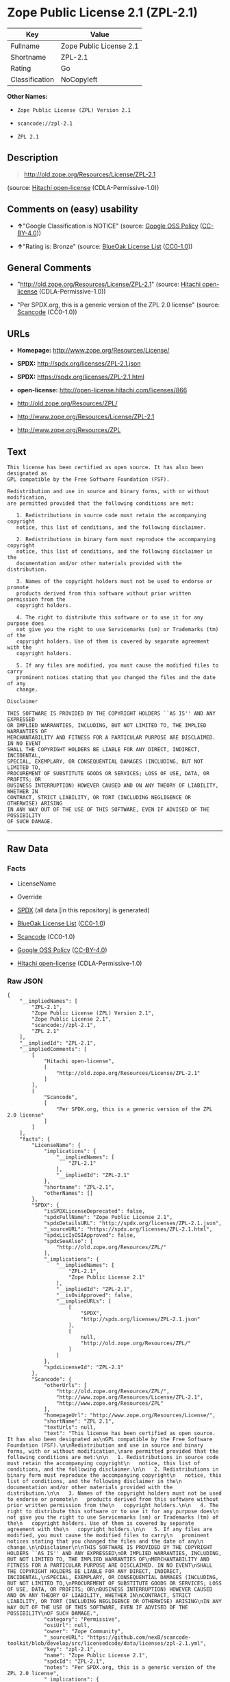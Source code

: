 * Zope Public License 2.1 (ZPL-2.1)

| Key              | Value                     |
|------------------+---------------------------|
| Fullname         | Zope Public License 2.1   |
| Shortname        | ZPL-2.1                   |
| Rating           | Go                        |
| Classification   | NoCopyleft                |

*Other Names:*

- =Zope Public License (ZPL) Version 2.1=

- =scancode://zpl-2.1=

- =ZPL 2.1=

** Description

#+BEGIN_QUOTE
  http://old.zope.org/Resources/License/ZPL-2.1
#+END_QUOTE

(source: [[https://github.com/Hitachi/open-license][Hitachi
open-license]] (CDLA-Permissive-1.0))

** Comments on (easy) usability

- *↑*"Google Classification is NOTICE" (source:
  [[https://opensource.google.com/docs/thirdparty/licenses/][Google OSS
  Policy]]
  ([[https://creativecommons.org/licenses/by/4.0/legalcode][CC-BY-4.0]]))

- *↑*"Rating is: Bronze" (source:
  [[https://blueoakcouncil.org/list][BlueOak License List]]
  ([[https://raw.githubusercontent.com/blueoakcouncil/blue-oak-list-npm-package/master/LICENSE][CC0-1.0]]))

** General Comments

- "http://old.zope.org/Resources/License/ZPL-2.1" (source:
  [[https://github.com/Hitachi/open-license][Hitachi open-license]]
  (CDLA-Permissive-1.0))

- "Per SPDX.org, this is a generic version of the ZPL 2.0 license"
  (source:
  [[https://github.com/nexB/scancode-toolkit/blob/develop/src/licensedcode/data/licenses/zpl-2.1.yml][Scancode]]
  (CC0-1.0))

** URLs

- *Homepage:* http://www.zope.org/Resources/License/

- *SPDX:* http://spdx.org/licenses/ZPL-2.1.json

- *SPDX:* https://spdx.org/licenses/ZPL-2.1.html

- *open-license:* http://open-license.hitachi.com/licenses/866

- http://old.zope.org/Resources/ZPL/

- http://www.zope.org/Resources/License/ZPL-2.1

- http://www.zope.org/Resources/ZPL

** Text

#+BEGIN_EXAMPLE
  This license has been certified as open source. It has also been designated as
  GPL compatible by the Free Software Foundation (FSF).

  Redistribution and use in source and binary forms, with or without modification,
  are permitted provided that the following conditions are met:

     1. Redistributions in source code must retain the accompanying copyright
     notice, this list of conditions, and the following disclaimer.

     2. Redistributions in binary form must reproduce the accompanying copyright
     notice, this list of conditions, and the following disclaimer in the
     documentation and/or other materials provided with the distribution.

     3. Names of the copyright holders must not be used to endorse or promote
     products derived from this software without prior written permission from the
     copyright holders.

     4. The right to distribute this software or to use it for any purpose does
     not give you the right to use Servicemarks (sm) or Trademarks (tm) of the
     copyright holders. Use of them is covered by separate agreement with the
     copyright holders.

     5. If any files are modified, you must cause the modified files to carry
     prominent notices stating that you changed the files and the date of any
     change.

  Disclaimer

  THIS SOFTWARE IS PROVIDED BY THE COPYRIGHT HOLDERS ``AS IS'' AND ANY EXPRESSED
  OR IMPLIED WARRANTIES, INCLUDING, BUT NOT LIMITED TO, THE IMPLIED WARRANTIES OF
  MERCHANTABILITY AND FITNESS FOR A PARTICULAR PURPOSE ARE DISCLAIMED. IN NO EVENT
  SHALL THE COPYRIGHT HOLDERS BE LIABLE FOR ANY DIRECT, INDIRECT, INCIDENTAL,
  SPECIAL, EXEMPLARY, OR CONSEQUENTIAL DAMAGES (INCLUDING, BUT NOT LIMITED TO,
  PROCUREMENT OF SUBSTITUTE GOODS OR SERVICES; LOSS OF USE, DATA, OR PROFITS; OR
  BUSINESS INTERRUPTION) HOWEVER CAUSED AND ON ANY THEORY OF LIABILITY, WHETHER IN
  CONTRACT, STRICT LIABILITY, OR TORT (INCLUDING NEGLIGENCE OR OTHERWISE) ARISING
  IN ANY WAY OUT OF THE USE OF THIS SOFTWARE, EVEN IF ADVISED OF THE POSSIBILITY
  OF SUCH DAMAGE.
#+END_EXAMPLE

--------------

** Raw Data

*** Facts

- LicenseName

- Override

- [[https://spdx.org/licenses/ZPL-2.1.html][SPDX]] (all data [in this
  repository] is generated)

- [[https://blueoakcouncil.org/list][BlueOak License List]]
  ([[https://raw.githubusercontent.com/blueoakcouncil/blue-oak-list-npm-package/master/LICENSE][CC0-1.0]])

- [[https://github.com/nexB/scancode-toolkit/blob/develop/src/licensedcode/data/licenses/zpl-2.1.yml][Scancode]]
  (CC0-1.0)

- [[https://opensource.google.com/docs/thirdparty/licenses/][Google OSS
  Policy]]
  ([[https://creativecommons.org/licenses/by/4.0/legalcode][CC-BY-4.0]])

- [[https://github.com/Hitachi/open-license][Hitachi open-license]]
  (CDLA-Permissive-1.0)

*** Raw JSON

#+BEGIN_EXAMPLE
  {
      "__impliedNames": [
          "ZPL-2.1",
          "Zope Public License (ZPL) Version 2.1",
          "Zope Public License 2.1",
          "scancode://zpl-2.1",
          "ZPL 2.1"
      ],
      "__impliedId": "ZPL-2.1",
      "__impliedComments": [
          [
              "Hitachi open-license",
              [
                  "http://old.zope.org/Resources/License/ZPL-2.1"
              ]
          ],
          [
              "Scancode",
              [
                  "Per SPDX.org, this is a generic version of the ZPL 2.0 license"
              ]
          ]
      ],
      "facts": {
          "LicenseName": {
              "implications": {
                  "__impliedNames": [
                      "ZPL-2.1"
                  ],
                  "__impliedId": "ZPL-2.1"
              },
              "shortname": "ZPL-2.1",
              "otherNames": []
          },
          "SPDX": {
              "isSPDXLicenseDeprecated": false,
              "spdxFullName": "Zope Public License 2.1",
              "spdxDetailsURL": "http://spdx.org/licenses/ZPL-2.1.json",
              "_sourceURL": "https://spdx.org/licenses/ZPL-2.1.html",
              "spdxLicIsOSIApproved": false,
              "spdxSeeAlso": [
                  "http://old.zope.org/Resources/ZPL/"
              ],
              "_implications": {
                  "__impliedNames": [
                      "ZPL-2.1",
                      "Zope Public License 2.1"
                  ],
                  "__impliedId": "ZPL-2.1",
                  "__isOsiApproved": false,
                  "__impliedURLs": [
                      [
                          "SPDX",
                          "http://spdx.org/licenses/ZPL-2.1.json"
                      ],
                      [
                          null,
                          "http://old.zope.org/Resources/ZPL/"
                      ]
                  ]
              },
              "spdxLicenseId": "ZPL-2.1"
          },
          "Scancode": {
              "otherUrls": [
                  "http://old.zope.org/Resources/ZPL/",
                  "http://www.zope.org/Resources/License/ZPL-2.1",
                  "http://www.zope.org/Resources/ZPL"
              ],
              "homepageUrl": "http://www.zope.org/Resources/License/",
              "shortName": "ZPL 2.1",
              "textUrls": null,
              "text": "This license has been certified as open source. It has also been designated as\nGPL compatible by the Free Software Foundation (FSF).\n\nRedistribution and use in source and binary forms, with or without modification,\nare permitted provided that the following conditions are met:\n\n   1. Redistributions in source code must retain the accompanying copyright\n   notice, this list of conditions, and the following disclaimer.\n\n   2. Redistributions in binary form must reproduce the accompanying copyright\n   notice, this list of conditions, and the following disclaimer in the\n   documentation and/or other materials provided with the distribution.\n\n   3. Names of the copyright holders must not be used to endorse or promote\n   products derived from this software without prior written permission from the\n   copyright holders.\n\n   4. The right to distribute this software or to use it for any purpose does\n   not give you the right to use Servicemarks (sm) or Trademarks (tm) of the\n   copyright holders. Use of them is covered by separate agreement with the\n   copyright holders.\n\n   5. If any files are modified, you must cause the modified files to carry\n   prominent notices stating that you changed the files and the date of any\n   change.\n\nDisclaimer\n\nTHIS SOFTWARE IS PROVIDED BY THE COPYRIGHT HOLDERS ``AS IS'' AND ANY EXPRESSED\nOR IMPLIED WARRANTIES, INCLUDING, BUT NOT LIMITED TO, THE IMPLIED WARRANTIES OF\nMERCHANTABILITY AND FITNESS FOR A PARTICULAR PURPOSE ARE DISCLAIMED. IN NO EVENT\nSHALL THE COPYRIGHT HOLDERS BE LIABLE FOR ANY DIRECT, INDIRECT, INCIDENTAL,\nSPECIAL, EXEMPLARY, OR CONSEQUENTIAL DAMAGES (INCLUDING, BUT NOT LIMITED TO,\nPROCUREMENT OF SUBSTITUTE GOODS OR SERVICES; LOSS OF USE, DATA, OR PROFITS; OR\nBUSINESS INTERRUPTION) HOWEVER CAUSED AND ON ANY THEORY OF LIABILITY, WHETHER IN\nCONTRACT, STRICT LIABILITY, OR TORT (INCLUDING NEGLIGENCE OR OTHERWISE) ARISING\nIN ANY WAY OUT OF THE USE OF THIS SOFTWARE, EVEN IF ADVISED OF THE POSSIBILITY\nOF SUCH DAMAGE.",
              "category": "Permissive",
              "osiUrl": null,
              "owner": "Zope Community",
              "_sourceURL": "https://github.com/nexB/scancode-toolkit/blob/develop/src/licensedcode/data/licenses/zpl-2.1.yml",
              "key": "zpl-2.1",
              "name": "Zope Public License 2.1",
              "spdxId": "ZPL-2.1",
              "notes": "Per SPDX.org, this is a generic version of the ZPL 2.0 license",
              "_implications": {
                  "__impliedNames": [
                      "scancode://zpl-2.1",
                      "ZPL 2.1",
                      "ZPL-2.1"
                  ],
                  "__impliedId": "ZPL-2.1",
                  "__impliedComments": [
                      [
                          "Scancode",
                          [
                              "Per SPDX.org, this is a generic version of the ZPL 2.0 license"
                          ]
                      ]
                  ],
                  "__impliedCopyleft": [
                      [
                          "Scancode",
                          "NoCopyleft"
                      ]
                  ],
                  "__calculatedCopyleft": "NoCopyleft",
                  "__impliedText": "This license has been certified as open source. It has also been designated as\nGPL compatible by the Free Software Foundation (FSF).\n\nRedistribution and use in source and binary forms, with or without modification,\nare permitted provided that the following conditions are met:\n\n   1. Redistributions in source code must retain the accompanying copyright\n   notice, this list of conditions, and the following disclaimer.\n\n   2. Redistributions in binary form must reproduce the accompanying copyright\n   notice, this list of conditions, and the following disclaimer in the\n   documentation and/or other materials provided with the distribution.\n\n   3. Names of the copyright holders must not be used to endorse or promote\n   products derived from this software without prior written permission from the\n   copyright holders.\n\n   4. The right to distribute this software or to use it for any purpose does\n   not give you the right to use Servicemarks (sm) or Trademarks (tm) of the\n   copyright holders. Use of them is covered by separate agreement with the\n   copyright holders.\n\n   5. If any files are modified, you must cause the modified files to carry\n   prominent notices stating that you changed the files and the date of any\n   change.\n\nDisclaimer\n\nTHIS SOFTWARE IS PROVIDED BY THE COPYRIGHT HOLDERS ``AS IS'' AND ANY EXPRESSED\nOR IMPLIED WARRANTIES, INCLUDING, BUT NOT LIMITED TO, THE IMPLIED WARRANTIES OF\nMERCHANTABILITY AND FITNESS FOR A PARTICULAR PURPOSE ARE DISCLAIMED. IN NO EVENT\nSHALL THE COPYRIGHT HOLDERS BE LIABLE FOR ANY DIRECT, INDIRECT, INCIDENTAL,\nSPECIAL, EXEMPLARY, OR CONSEQUENTIAL DAMAGES (INCLUDING, BUT NOT LIMITED TO,\nPROCUREMENT OF SUBSTITUTE GOODS OR SERVICES; LOSS OF USE, DATA, OR PROFITS; OR\nBUSINESS INTERRUPTION) HOWEVER CAUSED AND ON ANY THEORY OF LIABILITY, WHETHER IN\nCONTRACT, STRICT LIABILITY, OR TORT (INCLUDING NEGLIGENCE OR OTHERWISE) ARISING\nIN ANY WAY OUT OF THE USE OF THIS SOFTWARE, EVEN IF ADVISED OF THE POSSIBILITY\nOF SUCH DAMAGE.",
                  "__impliedURLs": [
                      [
                          "Homepage",
                          "http://www.zope.org/Resources/License/"
                      ],
                      [
                          null,
                          "http://old.zope.org/Resources/ZPL/"
                      ],
                      [
                          null,
                          "http://www.zope.org/Resources/License/ZPL-2.1"
                      ],
                      [
                          null,
                          "http://www.zope.org/Resources/ZPL"
                      ]
                  ]
              }
          },
          "Override": {
              "oNonCommecrial": null,
              "implications": {
                  "__impliedNames": [
                      "ZPL-2.1",
                      "Zope Public License (ZPL) Version 2.1"
                  ],
                  "__impliedId": "ZPL-2.1"
              },
              "oName": "ZPL-2.1",
              "oOtherLicenseIds": [
                  "Zope Public License (ZPL) Version 2.1"
              ],
              "oDescription": null,
              "oJudgement": null,
              "oCompatibilities": null,
              "oRatingState": null
          },
          "Hitachi open-license": {
              "summary": "http://old.zope.org/Resources/License/ZPL-2.1",
              "notices": [
                  {
                      "content": "A separate agreement applies to the use of the copyright holder's service mark or trade mark."
                  },
                  {
                      "content": "the software is provided \"as-is\" and without warranty of any kind, either express or implied, including, but not limited to, the implied warranties of commercial usability and fitness for a particular purpose. The warranties include, but are not limited to, the implied warranties of commercial applicability and fitness for a particular purpose.",
                      "description": "There is no guarantee."
                  },
                  {
                      "content": "Neither the copyright owner nor any contributor, for any cause whatsoever, shall be liable for damages, regardless of how caused, and regardless of whether the liability is based on contract, strict liability, or tort (including negligence), even if they have been advised of the possibility of such damages arising from the use of the software, and even if they have been advised of the possibility of such damages. for any direct, indirect, incidental, special, punitive, or consequential damages (including, but not limited to, compensation for procurement of substitute goods or services, loss of use, loss of data, loss of profits, or business interruption). It shall not be defeated."
                  }
              ],
              "_sourceURL": "http://open-license.hitachi.com/licenses/866",
              "content": "Zope Public License (ZPL) Version 2.1\r\n\r\nA copyright notice accompanies this license document that identifies the copyright holders.\r\n\r\nThis license has been certified as open source. It has also been designated as GPL compatible by the Free Software Foundation (FSF).\r\n\r\nRedistribution and use in source and binary forms, with or without modification, are permitted provided that the following conditions are met:\r\n1. Redistributions in source code must retain the accompanying copyright notice, this list of conditions, and the following disclaimer.\r\n2. Redistributions in binary form must reproduce the accompanying copyright notice, this list of conditions, and the following disclaimer in the documentation and/or other materials provided with the distribution.\r\n3. Names of the copyright holders must not be used to endorse or promote products derived from this software without prior written permission from the copyright holders.\r\n4. The right to distribute this software or to use it for any purpose does not give you the right to use Servicemarks (sm) or Trademarks (tm) of the copyright holders. Use of them is covered by separate agreement with the copyright holders.\r\n5. If any files are modified, you must cause the modified files to carry prominent notices stating that you changed the files and the date of any change.\r\n\r\nDisclaimer\r\n\r\nTHIS SOFTWARE IS PROVIDED BY THE COPYRIGHT HOLDERS ``AS IS'' AND ANY EXPRESSED OR IMPLIED WARRANTIES, INCLUDING, BUT NOT LIMITED TO, THE IMPLIED WARRANTIES OF MERCHANTABILITY AND FITNESS FOR A PARTICULAR PURPOSE ARE DISCLAIMED. IN NO EVENT SHALL THE COPYRIGHT HOLDERS BE LIABLE FOR ANY DIRECT, INDIRECT, INCIDENTAL, SPECIAL, EXEMPLARY, OR CONSEQUENTIAL DAMAGES (INCLUDING, BUT NOT LIMITED TO, PROCUREMENT OF SUBSTITUTE GOODS OR SERVICES; LOSS OF USE, DATA, OR PROFITS; OR BUSINESS INTERRUPTION) HOWEVER CAUSED AND ON ANY THEORY OF LIABILITY, WHETHER IN CONTRACT, STRICT LIABILITY, OR TORT (INCLUDING NEGLIGENCE OR OTHERWISE) ARISING IN ANY WAY OUT OF THE USE OF THIS SOFTWARE, EVEN IF ADVISED OF THE POSSIBILITY OF SUCH DAMAGE.",
              "name": "Zope Public License (ZPL) Version 2.1",
              "permissions": [
                  {
                      "actions": [
                          {
                              "name": "Use the obtained source code without modification",
                              "description": "Use the fetched code as it is."
                          },
                          {
                              "name": "Using Modified Source Code"
                          },
                          {
                              "name": "Use the retrieved binaries",
                              "description": "Use the fetched binary as it is."
                          },
                          {
                              "name": "Use binaries generated from modified source code"
                          }
                      ],
                      "conditions": null
                  },
                  {
                      "actions": [
                          {
                              "name": "Distribute the obtained source code without modification",
                              "description": "Redistribute the code as it was obtained"
                          }
                      ],
                      "conditions": {
                          "name": "Include a copyright notice, list of terms and conditions, and disclaimer included in the license",
                          "type": "OBLIGATION"
                      }
                  },
                  {
                      "actions": [
                          {
                              "name": "Distribute the fetched binaries",
                              "description": "Redistribute the fetched binaries as they are"
                          }
                      ],
                      "conditions": {
                          "name": "Include a copyright notice, list of terms and conditions, and disclaimer in the materials accompanying the distribution, which are included in the license",
                          "type": "OBLIGATION"
                      }
                  },
                  {
                      "actions": [
                          {
                              "name": "Use the copyright holder's name to endorse or promote the derived product"
                          }
                      ],
                      "conditions": {
                          "name": "Get special permission in writing.",
                          "type": "REQUISITE"
                      },
                      "description": "With permission of the copyright owner."
                  },
                  {
                      "actions": [
                          {
                              "name": "Modify the obtained source code."
                          }
                      ],
                      "conditions": {
                          "name": "Indicate your changes and the date of your changes in the file where you made them.",
                          "type": "OBLIGATION"
                      }
                  },
                  {
                      "actions": [
                          {
                              "name": "Distribution of Modified Source Code"
                          }
                      ],
                      "conditions": {
                          "AND": [
                              {
                                  "name": "Include a copyright notice, list of terms and conditions, and disclaimer included in the license",
                                  "type": "OBLIGATION"
                              },
                              {
                                  "name": "Indicate your changes and the date of your changes in the file where you made them.",
                                  "type": "OBLIGATION"
                              }
                          ]
                      }
                  },
                  {
                      "actions": [
                          {
                              "name": "Distribute the generated binaries from modified source code"
                          }
                      ],
                      "conditions": {
                          "AND": [
                              {
                                  "name": "Include a copyright notice, list of terms and conditions, and disclaimer in the materials accompanying the distribution, which are included in the license",
                                  "type": "OBLIGATION"
                              },
                              {
                                  "name": "Indicate your changes and the date of your changes in the file where you made them.",
                                  "type": "OBLIGATION"
                              }
                          ]
                      }
                  }
              ],
              "_implications": {
                  "__impliedNames": [
                      "Zope Public License (ZPL) Version 2.1"
                  ],
                  "__impliedComments": [
                      [
                          "Hitachi open-license",
                          [
                              "http://old.zope.org/Resources/License/ZPL-2.1"
                          ]
                      ]
                  ],
                  "__impliedText": "Zope Public License (ZPL) Version 2.1\r\n\r\nA copyright notice accompanies this license document that identifies the copyright holders.\r\n\r\nThis license has been certified as open source. It has also been designated as GPL compatible by the Free Software Foundation (FSF).\r\n\r\nRedistribution and use in source and binary forms, with or without modification, are permitted provided that the following conditions are met:\r\n1. Redistributions in source code must retain the accompanying copyright notice, this list of conditions, and the following disclaimer.\r\n2. Redistributions in binary form must reproduce the accompanying copyright notice, this list of conditions, and the following disclaimer in the documentation and/or other materials provided with the distribution.\r\n3. Names of the copyright holders must not be used to endorse or promote products derived from this software without prior written permission from the copyright holders.\r\n4. The right to distribute this software or to use it for any purpose does not give you the right to use Servicemarks (sm) or Trademarks (tm) of the copyright holders. Use of them is covered by separate agreement with the copyright holders.\r\n5. If any files are modified, you must cause the modified files to carry prominent notices stating that you changed the files and the date of any change.\r\n\r\nDisclaimer\r\n\r\nTHIS SOFTWARE IS PROVIDED BY THE COPYRIGHT HOLDERS ``AS IS'' AND ANY EXPRESSED OR IMPLIED WARRANTIES, INCLUDING, BUT NOT LIMITED TO, THE IMPLIED WARRANTIES OF MERCHANTABILITY AND FITNESS FOR A PARTICULAR PURPOSE ARE DISCLAIMED. IN NO EVENT SHALL THE COPYRIGHT HOLDERS BE LIABLE FOR ANY DIRECT, INDIRECT, INCIDENTAL, SPECIAL, EXEMPLARY, OR CONSEQUENTIAL DAMAGES (INCLUDING, BUT NOT LIMITED TO, PROCUREMENT OF SUBSTITUTE GOODS OR SERVICES; LOSS OF USE, DATA, OR PROFITS; OR BUSINESS INTERRUPTION) HOWEVER CAUSED AND ON ANY THEORY OF LIABILITY, WHETHER IN CONTRACT, STRICT LIABILITY, OR TORT (INCLUDING NEGLIGENCE OR OTHERWISE) ARISING IN ANY WAY OUT OF THE USE OF THIS SOFTWARE, EVEN IF ADVISED OF THE POSSIBILITY OF SUCH DAMAGE.",
                  "__impliedURLs": [
                      [
                          "open-license",
                          "http://open-license.hitachi.com/licenses/866"
                      ]
                  ]
              }
          },
          "BlueOak License List": {
              "BlueOakRating": "Bronze",
              "url": "https://spdx.org/licenses/ZPL-2.1.html",
              "isPermissive": true,
              "_sourceURL": "https://blueoakcouncil.org/list",
              "name": "Zope Public License 2.1",
              "id": "ZPL-2.1",
              "_implications": {
                  "__impliedNames": [
                      "ZPL-2.1",
                      "Zope Public License 2.1"
                  ],
                  "__impliedJudgement": [
                      [
                          "BlueOak License List",
                          {
                              "tag": "PositiveJudgement",
                              "contents": "Rating is: Bronze"
                          }
                      ]
                  ],
                  "__impliedCopyleft": [
                      [
                          "BlueOak License List",
                          "NoCopyleft"
                      ]
                  ],
                  "__calculatedCopyleft": "NoCopyleft",
                  "__impliedURLs": [
                      [
                          "SPDX",
                          "https://spdx.org/licenses/ZPL-2.1.html"
                      ]
                  ]
              }
          },
          "Google OSS Policy": {
              "rating": "NOTICE",
              "_sourceURL": "https://opensource.google.com/docs/thirdparty/licenses/",
              "id": "ZPL-2.1",
              "_implications": {
                  "__impliedNames": [
                      "ZPL-2.1"
                  ],
                  "__impliedJudgement": [
                      [
                          "Google OSS Policy",
                          {
                              "tag": "PositiveJudgement",
                              "contents": "Google Classification is NOTICE"
                          }
                      ]
                  ],
                  "__impliedCopyleft": [
                      [
                          "Google OSS Policy",
                          "NoCopyleft"
                      ]
                  ],
                  "__calculatedCopyleft": "NoCopyleft"
              }
          }
      },
      "__impliedJudgement": [
          [
              "BlueOak License List",
              {
                  "tag": "PositiveJudgement",
                  "contents": "Rating is: Bronze"
              }
          ],
          [
              "Google OSS Policy",
              {
                  "tag": "PositiveJudgement",
                  "contents": "Google Classification is NOTICE"
              }
          ]
      ],
      "__impliedCopyleft": [
          [
              "BlueOak License List",
              "NoCopyleft"
          ],
          [
              "Google OSS Policy",
              "NoCopyleft"
          ],
          [
              "Scancode",
              "NoCopyleft"
          ]
      ],
      "__calculatedCopyleft": "NoCopyleft",
      "__isOsiApproved": false,
      "__impliedText": "This license has been certified as open source. It has also been designated as\nGPL compatible by the Free Software Foundation (FSF).\n\nRedistribution and use in source and binary forms, with or without modification,\nare permitted provided that the following conditions are met:\n\n   1. Redistributions in source code must retain the accompanying copyright\n   notice, this list of conditions, and the following disclaimer.\n\n   2. Redistributions in binary form must reproduce the accompanying copyright\n   notice, this list of conditions, and the following disclaimer in the\n   documentation and/or other materials provided with the distribution.\n\n   3. Names of the copyright holders must not be used to endorse or promote\n   products derived from this software without prior written permission from the\n   copyright holders.\n\n   4. The right to distribute this software or to use it for any purpose does\n   not give you the right to use Servicemarks (sm) or Trademarks (tm) of the\n   copyright holders. Use of them is covered by separate agreement with the\n   copyright holders.\n\n   5. If any files are modified, you must cause the modified files to carry\n   prominent notices stating that you changed the files and the date of any\n   change.\n\nDisclaimer\n\nTHIS SOFTWARE IS PROVIDED BY THE COPYRIGHT HOLDERS ``AS IS'' AND ANY EXPRESSED\nOR IMPLIED WARRANTIES, INCLUDING, BUT NOT LIMITED TO, THE IMPLIED WARRANTIES OF\nMERCHANTABILITY AND FITNESS FOR A PARTICULAR PURPOSE ARE DISCLAIMED. IN NO EVENT\nSHALL THE COPYRIGHT HOLDERS BE LIABLE FOR ANY DIRECT, INDIRECT, INCIDENTAL,\nSPECIAL, EXEMPLARY, OR CONSEQUENTIAL DAMAGES (INCLUDING, BUT NOT LIMITED TO,\nPROCUREMENT OF SUBSTITUTE GOODS OR SERVICES; LOSS OF USE, DATA, OR PROFITS; OR\nBUSINESS INTERRUPTION) HOWEVER CAUSED AND ON ANY THEORY OF LIABILITY, WHETHER IN\nCONTRACT, STRICT LIABILITY, OR TORT (INCLUDING NEGLIGENCE OR OTHERWISE) ARISING\nIN ANY WAY OUT OF THE USE OF THIS SOFTWARE, EVEN IF ADVISED OF THE POSSIBILITY\nOF SUCH DAMAGE.",
      "__impliedURLs": [
          [
              "SPDX",
              "http://spdx.org/licenses/ZPL-2.1.json"
          ],
          [
              null,
              "http://old.zope.org/Resources/ZPL/"
          ],
          [
              "SPDX",
              "https://spdx.org/licenses/ZPL-2.1.html"
          ],
          [
              "Homepage",
              "http://www.zope.org/Resources/License/"
          ],
          [
              null,
              "http://www.zope.org/Resources/License/ZPL-2.1"
          ],
          [
              null,
              "http://www.zope.org/Resources/ZPL"
          ],
          [
              "open-license",
              "http://open-license.hitachi.com/licenses/866"
          ]
      ]
  }
#+END_EXAMPLE

*** Dot Cluster Graph

[[../dot/ZPL-2.1.svg]]